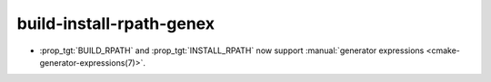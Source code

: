 build-install-rpath-genex
-------------------------

* :prop_tgt:`BUILD_RPATH` and :prop_tgt:`INSTALL_RPATH` now support
  :manual:`generator expressions <cmake-generator-expressions(7)>`.
